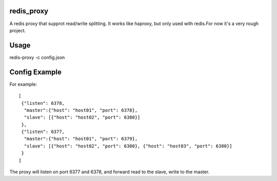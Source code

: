 redis_proxy
================
A redis proxy that supprot read/write splitting. It works like haproxy,
but only used with redis.For now it's a very rough project.

Usage
===============
redis-proxy -c config.json

Config Example
===============
For example::

    [
     {"listen": 6378, 
      "master":{"host": "host01", "port": 6378},
      "slave": [{"host": "host02", "port": 6380}]
     },
     {"listen": 6377, 
      "master":{"host": "host01", "port": 6379},
      "slave": [{"host": "host02", "port": 6380}, {"host": "host03", "port": 6380}]
     }
    ]

The proxy will listen on port 6377 and 6378, and forward read to the slave, write to the master.
